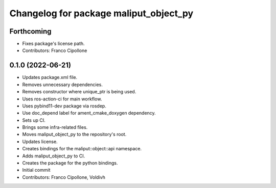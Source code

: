 ^^^^^^^^^^^^^^^^^^^^^^^^^^^^^^^^^^^^^^^
Changelog for package maliput_object_py
^^^^^^^^^^^^^^^^^^^^^^^^^^^^^^^^^^^^^^^

Forthcoming
-----------
* Fixes package's license path.
* Contributors: Franco Cipollone

0.1.0 (2022-06-21)
------------------
* Updates package.xml file.
* Removes unnecessary dependencies.
* Removes constructor where unique_ptr is being used.
* Uses ros-action-ci for main workflow.
* Uses pybind11-dev package via rosdep.
* Use doc_depend label for ament_cmake_doxygen dependency.
* Sets up CI.
* Brings some infra-related files.
* Moves maliput_object_py to the repository's root.
* Updates license.
* Creates bindings for the maliput::object::api namespace.
* Adds maliput_object_py to CI.
* Creates the package for the python bindings.
* Initial commit
* Contributors: Franco Cipollone, Voldivh
